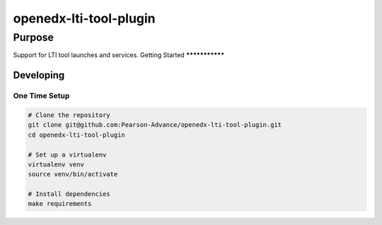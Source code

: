 openedx-lti-tool-plugin
#######################

Purpose
*******

Support for LTI tool launches and services.
Getting Started
***************

Developing
==========

One Time Setup
--------------
.. code-block::

  # Clone the repository
  git clone git@github.com:Pearson-Advance/openedx-lti-tool-plugin.git
  cd openedx-lti-tool-plugin

  # Set up a virtualenv
  virtualenv venv
  source venv/bin/activate

  # Install dependencies
  make requirements
